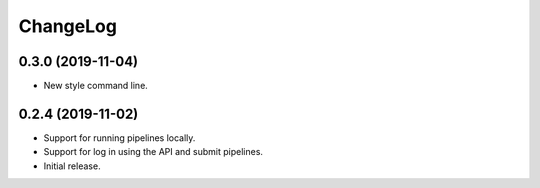 ChangeLog
=========

0.3.0 (2019-11-04)
------------------

* New style command line.

0.2.4 (2019-11-02)
------------------

* Support for running pipelines locally.
* Support for log in using the API and submit pipelines.
* Initial release.
